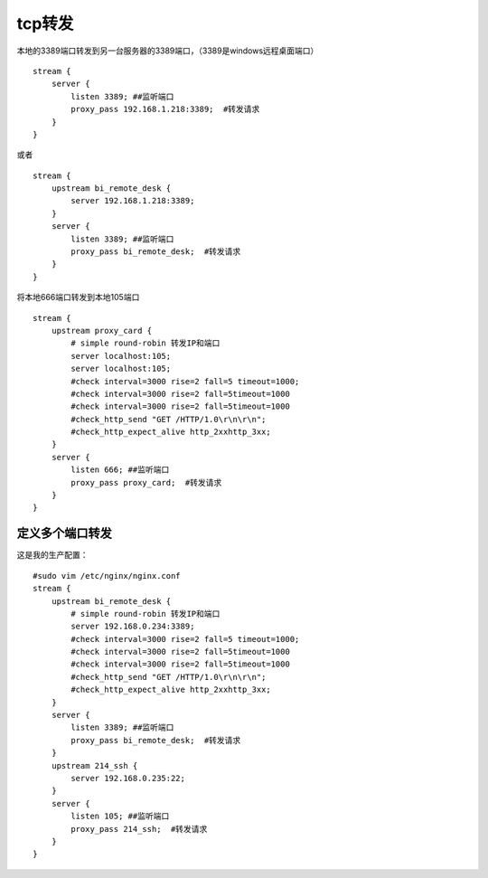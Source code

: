 tcp转发
########




本地的3389端口转发到另一台服务器的3389端口，（3389是windows远程桌面端口）

::

    stream {
        server {
            listen 3389; ##监听端口
            proxy_pass 192.168.1.218:3389;  #转发请求
        }
    }

或者


::

    stream {
        upstream bi_remote_desk {
            server 192.168.1.218:3389;
        }
        server {
            listen 3389; ##监听端口
            proxy_pass bi_remote_desk;  #转发请求
        }
    }



将本地666端口转发到本地105端口

::

    stream {
        upstream proxy_card {
            # simple round-robin 转发IP和端口
            server localhost:105;
            server localhost:105;
            #check interval=3000 rise=2 fall=5 timeout=1000;
            #check interval=3000 rise=2 fall=5timeout=1000
            #check interval=3000 rise=2 fall=5timeout=1000
            #check_http_send "GET /HTTP/1.0\r\n\r\n";
            #check_http_expect_alive http_2xxhttp_3xx;
        }
        server {
            listen 666; ##监听端口
            proxy_pass proxy_card;  #转发请求
        }
    }



定义多个端口转发
======================

这是我的生产配置：

::

    #sudo vim /etc/nginx/nginx.conf
    stream {
        upstream bi_remote_desk {
            # simple round-robin 转发IP和端口
            server 192.168.0.234:3389;
            #check interval=3000 rise=2 fall=5 timeout=1000;
            #check interval=3000 rise=2 fall=5timeout=1000
            #check interval=3000 rise=2 fall=5timeout=1000
            #check_http_send "GET /HTTP/1.0\r\n\r\n";
            #check_http_expect_alive http_2xxhttp_3xx;
        }
        server {
            listen 3389; ##监听端口
            proxy_pass bi_remote_desk;  #转发请求
        }
        upstream 214_ssh {
            server 192.168.0.235:22;
        }
        server {
            listen 105; ##监听端口
            proxy_pass 214_ssh;  #转发请求
        }
    }